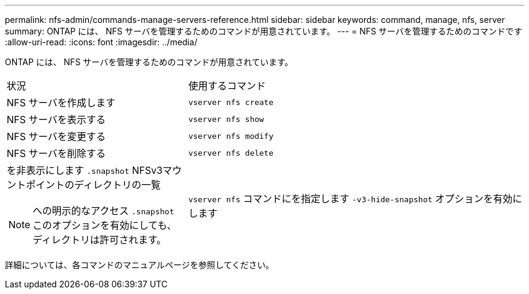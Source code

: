 ---
permalink: nfs-admin/commands-manage-servers-reference.html 
sidebar: sidebar 
keywords: command, manage, nfs, server 
summary: ONTAP には、 NFS サーバを管理するためのコマンドが用意されています。 
---
= NFS サーバを管理するためのコマンドです
:allow-uri-read: 
:icons: font
:imagesdir: ../media/


[role="lead"]
ONTAP には、 NFS サーバを管理するためのコマンドが用意されています。

[cols="35,65"]
|===


| 状況 | 使用するコマンド 


 a| 
NFS サーバを作成します
 a| 
`vserver nfs create`



 a| 
NFS サーバを表示する
 a| 
`vserver nfs show`



 a| 
NFS サーバを変更する
 a| 
`vserver nfs modify`



 a| 
NFS サーバを削除する
 a| 
`vserver nfs delete`



 a| 
を非表示にします `.snapshot` NFSv3マウントポイントのディレクトリの一覧

[NOTE]
====
への明示的なアクセス `.snapshot` このオプションを有効にしても、ディレクトリは許可されます。

==== a| 
`vserver nfs` コマンドにを指定します `-v3-hide-snapshot` オプションを有効にします

|===
詳細については、各コマンドのマニュアルページを参照してください。

